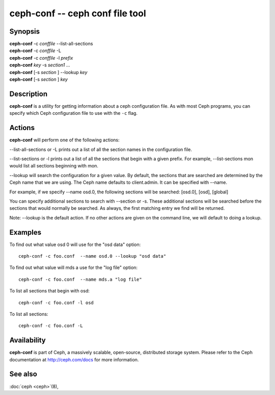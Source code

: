==================================
 ceph-conf -- ceph conf file tool
==================================

.. program:: ceph-conf

Synopsis
========

| **ceph-conf** -c *conffile* --list-all-sections
| **ceph-conf** -c *conffile* -L
| **ceph-conf** -c *conffile* -l *prefix*
| **ceph-conf** *key* -s *section1* ...
| **ceph-conf** [-s *section* ] --lookup *key*
| **ceph-conf** [-s *section* ] *key*


Description
===========

**ceph-conf** is a utility for getting information about a ceph
configuration file. As with most Ceph programs, you can specify which
Ceph configuration file to use with the ``-c`` flag.


Actions
=======

.. TODO format this like a proper man page

**ceph-conf** will perform one of the following actions:

--list-all-sections or -L prints out a list of all the section names in the configuration
file.

--list-sections or -l prints out a list of all the sections that begin
with a given prefix. For example, --list-sections mon would list all
sections beginning with mon.

--lookup will search the configuration for a given value.  By default, the sections  that
are searched are determined by the Ceph name that we are using. The Ceph name defaults to
client.admin. It can be specified with --name.

For example, if we specify  --name  osd.0,  the  following  sections  will  be  searched:
[osd.0], [osd], [global]

You  can  specify  additional  sections to search with --section or -s.  These additional
sections will be searched before the sections that would normally be searched. As always,
the first matching entry we find will be returned.

Note:  --lookup is the default action. If no other actions are given on the command line,
we will default to doing a lookup.


Examples
========

To find out what value osd 0 will use for the "osd data" option::

        ceph-conf -c foo.conf  --name osd.0 --lookup "osd data"

To find out what value will mds a use for the "log file" option::

        ceph-conf -c foo.conf  --name mds.a "log file"

To list all sections that begin with osd::

        ceph-conf -c foo.conf -l osd

To list all sections::

        ceph-conf -c foo.conf -L


Availability
============

**ceph-conf** is part of Ceph, a massively scalable, open-source, distributed storage system.  Please refer
to the Ceph documentation at http://ceph.com/docs for more
information.


See also
========

:doc:`ceph <ceph>`\(8),
